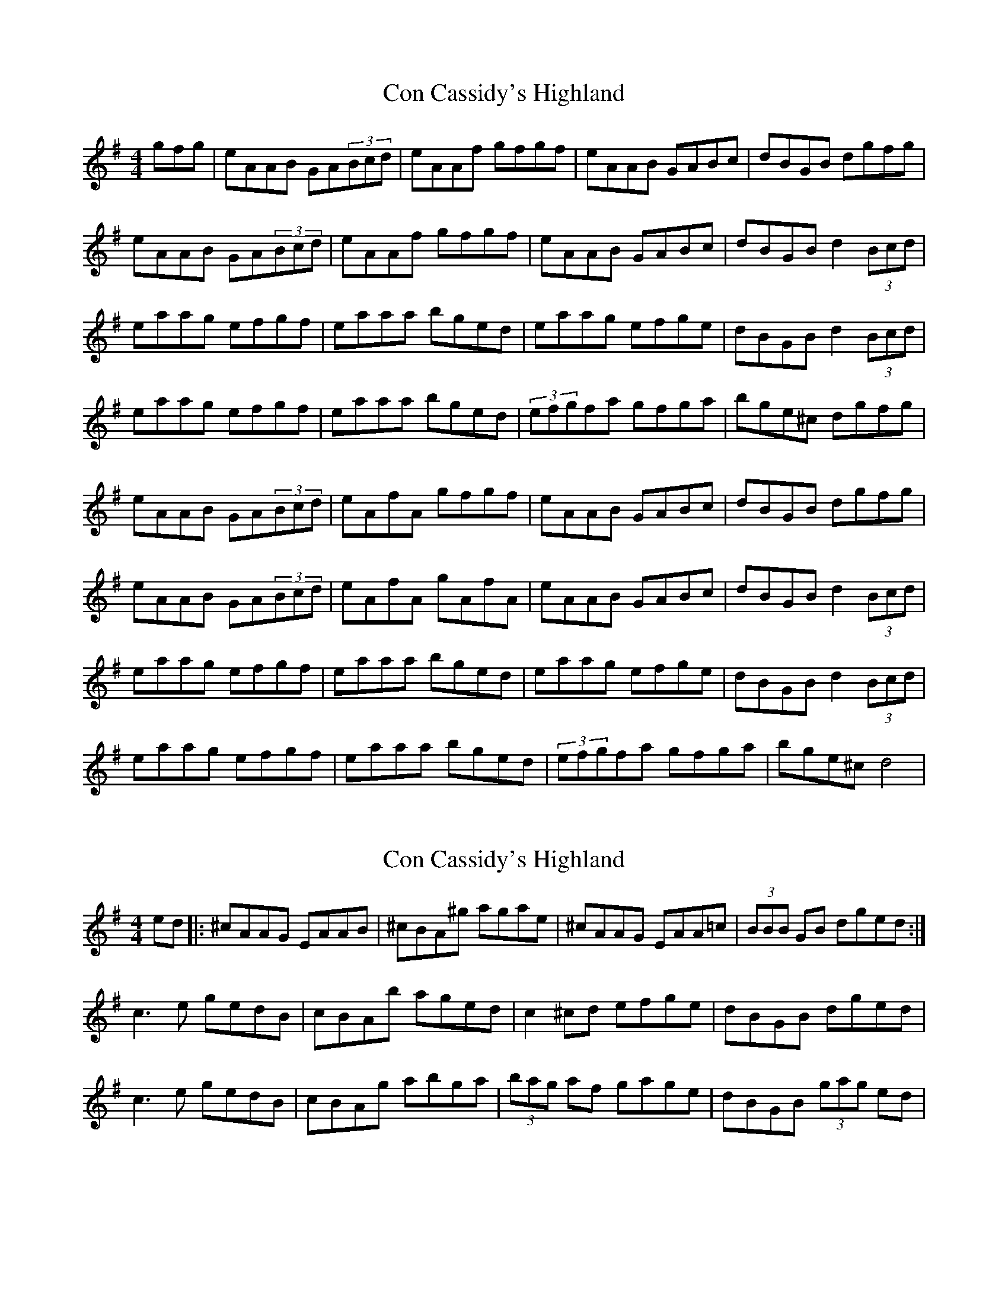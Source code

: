 X: 1
T: Con Cassidy's Highland
Z: davy
S: https://thesession.org/tunes/2093#setting2093
R: hornpipe
M: 4/4
L: 1/8
K: Ador
gfg|eAAB GA(3Bcd|eAAf gfgf|eAAB GABc|dBGB dgfg|
eAAB GA(3Bcd|eAAf gfgf|eAAB GABc|dBGB d2(3Bcd|
eaag efgf |eaaa bged|eaag efge|dBGB d2(3Bcd|
eaag efgf |eaaa bged|(3efgfa gfga|bge^c dgfg|
eAAB GA(3Bcd|eAfA gfgf|eAAB GABc|dBGB dgfg|
eAAB GA(3Bcd|eAfA gAfA|eAAB GABc|dBGB d2(3Bcd|
eaag efgf |eaaa bged|eaag efge|dBGB d2(3Bcd|
eaag efgf |eaaa bged|(3efgfa gfga|bge^c d4|
X: 2
T: Con Cassidy's Highland
Z: Gabriele
S: https://thesession.org/tunes/2093#setting28828
R: hornpipe
M: 4/4
L: 1/8
K: Ador
ed |: ^cAAG EAAB | ^cBA^g agae |^cAAG EAA=c | (3BBB GB dged:|
c3e gedB|cBAb aged|c2^cd efge|dBGB dged|
c3e gedB|cBAg abga|(3bag af gage|dBGB (3gag ed|
